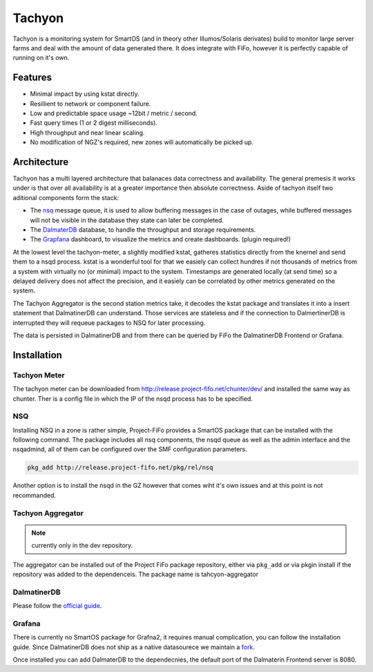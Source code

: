 .. Project-FiFo documentation master file, created by
   Heinz N. Gies on Fri Aug 15 03:25:49 2014.

Tachyon
#######

Tachyon is a monitoring system for SmartOS (and in theory other Illumos/Solaris derivates) build to monitor large server farms and deal with the amount of data generated there. It does integrate with FiFo, however it is perfectly capable of running on it's own.

Features
--------

* Minimal impact by using kstat directly.
* Resillient to network or component failure.
* Low and predictable space usage ~12bit / metric / second.
* Fast query times (1 or 2 digest milliseconds).
* High throughput and near linear scaling.
* No modification of NGZ's required, new zones will automatically be picked up.

Architecture
------------

.. image:: /_static/images/tachyon.png

Tachyon has a multi layered architecture that balanaces data correctness and availability. The general premesis it works under is that over all availability is at a greater importance then absolute correctness. Aside of tachyon itself two aditional components form the stack:

* The `nsq <https://nsq.io>`_ message queue, it is used to allow buffering messages in the case of outages, while buffered messages will not be visible in the database they state can later be completed.
* The `DalmaterDB <https://dalmatiner.io>`_ database, to handle the throughput and storage requirements.
* The `Grapfana <http://grapfana.org>`_ dashboard, to visualize the metrics and create dashboards. (plugin required!)

At the lowest level the tachyon-meter, a slightly modified kstat, gatheres statistics directly from the knernel and send them to a nsqd process. kstat is a wonderful tool for that we easiely can collect hundres if not thousands of metrics from a system with virtually no (or minimal) impact to the system. Timestamps are generated locally (at send time) so a delayed delivery does not affect the precision, and it easiely can be correlated by other metrics generated on the system.

The Tachyon Aggregator is the second station metrics take, it decodes the kstat package and translates it into a insert statement that DalmatinerDB can understand. Those services are stateless and if the connection to DalmertinerDB is interrupted they will requeue packages to NSQ for later processing.

The data is persisted in DalmatinerDB and from there can be queried by FiFo the DalmatinerDB Frontend or Grafana.


Installation
------------


Tachyon Meter
`````````````
The tachyon meter can be downloaded from http://release.project-fifo.net/chunter/dev/ and installed the same way as chunter. Ther is a config file in which the IP of the nsqd process has to be specified.

NSQ
```

Installing NSQ in a zone is rather simple, Project-FiFo provides a SmartOS package that can be installed with the following command. The package includes all nsq components, the nsqd queue as well as the admin interface and the nsqadmind, all of them can be configured over the SMF configuration parameters.

.. code-block:: bash

   pkg_add http://release.project-fifo.net/pkg/rel/nsq
 
Another option is to install the nsqd in the GZ however that comes wiht it's own issues and at this point is not recommanded.


Tachyon Aggregator
``````````````````

.. note::
   currently only in the dev repository.

The aggregator can be installed out of the Project FiFo package repository, either via ``pkg_add`` or via pkgin install if the repository was added to the dependenceis. The package name is tahcyon-aggregator


DalmatinerDB
````````````

Please follow the `official guide <https://docs.dalmatiner.io>`_.


Grafana
```````

There is currently no SmartOS package for Grafna2, it requires manual complication, you can follow the installation guide. Since DalmatinerDB does not ship as a native datasourece we maintain a `fork <https://github.com/dalmatinerdb/grafana>`_.

Once installed you can add DalmaterDB to the dependecnies, the default port of the Dalmaterin Frontend server is 8080.

